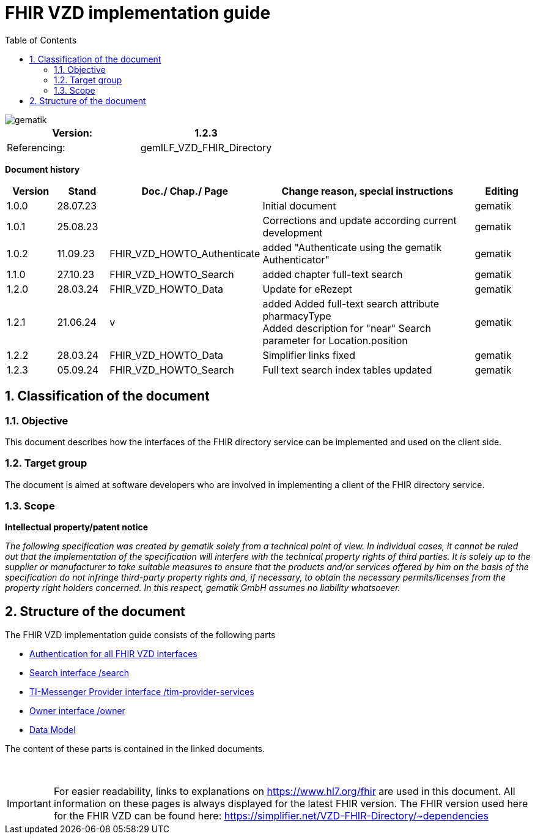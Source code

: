 = FHIR VZD implementation guide
:source-highlighter: rouge
:icons:
:title-page:
:imagesdir: /images/
ifdef::env-github[]
:toc: preamble
endif::[]
ifndef::env-github[]
:toc: left
endif::[]
:toclevels: 3
:toc-title: Table of Contents
:sectnums:


image::gematik_logo.svg[gematik,float="right"]

[width="100%",cols="50%,50%",options="header",]
|===
|Version: |1.2.3
|Referencing: |gemILF_VZD_FHIR_Directory
|===

[big]*Document history*

[width="100%",cols="11%,11%,7%,58%,13%",options="header",]
|===
|*Version* +
 |*Stand* +
 |*Doc./ Chap./ Page* +
 |*Change reason, special instructions* +
 |*Editing* +

|1.0.0 |28.07.23 | |Initial document |gematik
|1.0.1 |25.08.23 | |Corrections and update according current development |gematik
|1.0.2 |11.09.23 |FHIR_VZD_HOWTO_Authenticate |added "Authenticate using the gematik Authenticator" |gematik
|1.1.0 |27.10.23 |FHIR_VZD_HOWTO_Search |added chapter full-text search |gematik
|1.2.0 |28.03.24 |FHIR_VZD_HOWTO_Data |Update for eRezept |gematik
|1.2.1 |21.06.24 |v |added Added full-text search attribute pharmacyType +
Added description for "near" Search parameter for Location.position
|gematik
|1.2.2 |28.03.24 |FHIR_VZD_HOWTO_Data |Simplifier links fixed |gematik
|1.2.3 |05.09.24 |FHIR_VZD_HOWTO_Search |Full text search index tables updated |gematik

|===

== Classification of the document
=== Objective
This document describes how the interfaces of the FHIR directory service can be implemented and used on the client side.

=== Target group

The document is aimed at software developers who are involved in implementing a client of the FHIR directory service.

=== Scope

*Intellectual property/patent notice*

_The following specification was created by gematik solely from a technical point of view. In individual cases, it cannot be ruled out that the implementation of the specification will interfere with the technical property rights of third parties. It is solely up to the supplier or manufacturer to take suitable measures to ensure that the products and/or services offered by him on the basis of the specification do not infringe third-party property rights and, if necessary, to obtain the necessary permits/licenses from the property right holders concerned. In this respect, gematik GmbH assumes no liability whatsoever._


== Structure of the document

The FHIR VZD implementation guide consists of the following parts

- link:FHIR_VZD_HOWTO_Authenticate.adoc[Authentication for all FHIR VZD interfaces]
- link:FHIR_VZD_HOWTO_Search.adoc[Search interface /search]
- link:FHIR_VZD_HOWTO_Provider.adoc[TI-Messenger Provider interface /tim-provider-services]
- link:FHIR_VZD_HOWTO_Owner.adoc[Owner interface /owner]
- link:FHIR_VZD_HOWTO_Data.adoc[Data Model]

The content of these parts is contained in the linked documents. +
 +
 +

IMPORTANT: For easier readability, links to explanations on https://www.hl7.org/fhir are used in this document. All information on these pages is always displayed for the latest FHIR version. The FHIR version used here for the FHIR VZD can be found here: https://simplifier.net/VZD-FHIR-Directory/~dependencies 


